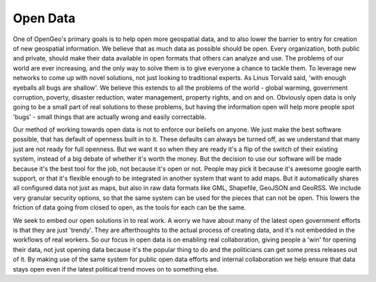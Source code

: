 .. _opendata:


Open Data
---------

One of OpenGeo's primary goals is to help open more geospatial data, and to also lower the barrier to entry for creation of new geospatial information.  
We believe that as much data as possible should be open.  
Every organization, both public and private, should make their data available in open formats that others can analyze and use.  
The problems of our world are ever increasing, and the only way to solve them is to give everyone a chance to tackle them.  
To leverage new networks to come up with novel solutions, not just looking to traditional experts.  
As Linus Torvald said, 'with enough eyeballs all bugs are shallow'.  
We believe this extends to all the problems of the world - global warming, government corruption, poverty, disaster reduction, water management, property rights, and on and on.  
Obviously open data is only going to be a small part of real solutions to these problems, but having the information open will help more people spot 'bugs' - small things that are actually wrong and easily correctable.  

Our method of working towards open data is not to enforce our beliefs on anyone.  
We just make the best software possible, that has default of openness built in to it.  
These defaults can always be turned off, as we understand that many just are not ready for full openness.  
But we want it so when they are ready it's a flip of the switch of their existing system, instead of a big debate of whether it's worth the money.  
But the decision to use our software will be made because it's the best tool for the job, not because it's open or not.  
People may pick it because it's awesome google earth support, or that it's flexible enough to be integrated in another system that want to add maps.  
But it automatically shares all configured data not just as maps, but also in raw data formats like GML, Shapefile, GeoJSON and GeoRSS.  
We include very granular security options, so that the same system can be used for the pieces that can not be open.  
This lowers the friction of data going from closed to open, as the tools for each can be the same.

We seek to embed our open solutions in to real work.  
A worry we have about many of the latest open government efforts is that they are just 'trendy'.  
They are afterthoughts to the actual process of creating data, and it's not embedded in the workflows of real workers.  
So our focus in open data is on enabling real collaboration, giving people a 'win' for opening their data, not just opening data because it's the popular thing to do and the politicians can get some press releases out of it.  
By making use of the same system for public open data efforts and internal collaboration we help ensure that data stays open even if the latest political trend moves on to something else.  
